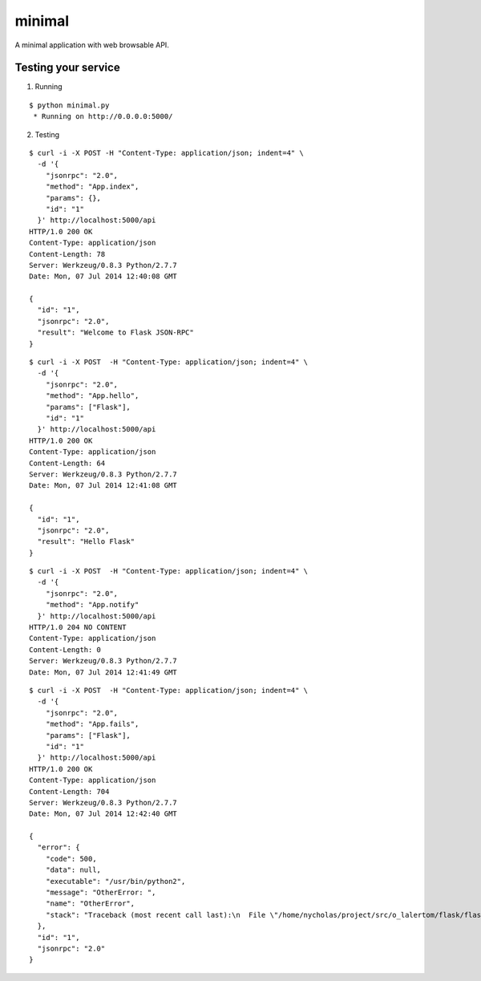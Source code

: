 minimal
=======

A minimal application with web browsable API.


Testing your service
********************

1. Running

::

    $ python minimal.py
     * Running on http://0.0.0.0:5000/


2. Testing

::

    $ curl -i -X POST -H "Content-Type: application/json; indent=4" \
      -d '{
        "jsonrpc": "2.0",
        "method": "App.index",
        "params": {},
        "id": "1"
      }' http://localhost:5000/api
    HTTP/1.0 200 OK
    Content-Type: application/json
    Content-Length: 78
    Server: Werkzeug/0.8.3 Python/2.7.7
    Date: Mon, 07 Jul 2014 12:40:08 GMT

    {
      "id": "1",
      "jsonrpc": "2.0",
      "result": "Welcome to Flask JSON-RPC"
    }


::

    $ curl -i -X POST  -H "Content-Type: application/json; indent=4" \
      -d '{
        "jsonrpc": "2.0",
        "method": "App.hello",
        "params": ["Flask"],
        "id": "1"
      }' http://localhost:5000/api
    HTTP/1.0 200 OK
    Content-Type: application/json
    Content-Length: 64
    Server: Werkzeug/0.8.3 Python/2.7.7
    Date: Mon, 07 Jul 2014 12:41:08 GMT

    {
      "id": "1",
      "jsonrpc": "2.0",
      "result": "Hello Flask"
    }


::

    $ curl -i -X POST  -H "Content-Type: application/json; indent=4" \
      -d '{
        "jsonrpc": "2.0",
        "method": "App.notify"
      }' http://localhost:5000/api
    HTTP/1.0 204 NO CONTENT
    Content-Type: application/json
    Content-Length: 0
    Server: Werkzeug/0.8.3 Python/2.7.7
    Date: Mon, 07 Jul 2014 12:41:49 GMT


::

    $ curl -i -X POST  -H "Content-Type: application/json; indent=4" \
      -d '{
        "jsonrpc": "2.0",
        "method": "App.fails",
        "params": ["Flask"],
        "id": "1"
      }' http://localhost:5000/api
    HTTP/1.0 200 OK
    Content-Type: application/json
    Content-Length: 704
    Server: Werkzeug/0.8.3 Python/2.7.7
    Date: Mon, 07 Jul 2014 12:42:40 GMT

    {
      "error": {
        "code": 500,
        "data": null,
        "executable": "/usr/bin/python2",
        "message": "OtherError: ",
        "name": "OtherError",
        "stack": "Traceback (most recent call last):\n  File \"/home/nycholas/project/src/o_lalertom/flask/flask-jsonrpc/examples/../flask_jsonrpc/site.py\", line 208, in response_dict\n    R = apply_version[version](method, D['params'])\n  File \"/home/nycholas/project/src/o_lalertom/flask/flask-jsonrpc/examples/../flask_jsonrpc/site.py\", line 168, in <lambda>\n    '2.0': lambda f, p: f(**encode_kw(p)) if type(p) is dict else f(*p),\n  File \"minimal.py\", line 78, in fails\n    raise ValueError\nValueError\n"
      },
      "id": "1",
      "jsonrpc": "2.0"
    }

